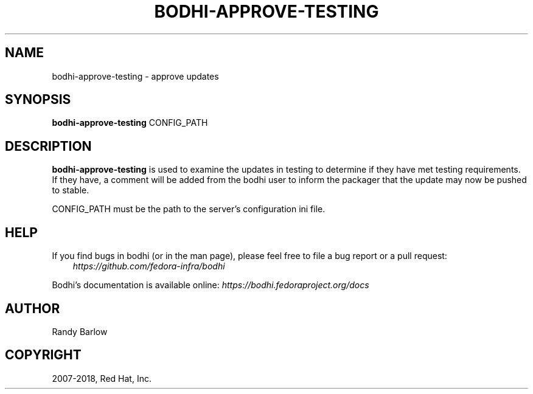.\" Man page generated from reStructuredText.
.
.TH "BODHI-APPROVE-TESTING" "1" "Nov 07, 2018" "3.10" "bodhi"
.SH NAME
bodhi-approve-testing \- approve updates
.
.nr rst2man-indent-level 0
.
.de1 rstReportMargin
\\$1 \\n[an-margin]
level \\n[rst2man-indent-level]
level margin: \\n[rst2man-indent\\n[rst2man-indent-level]]
-
\\n[rst2man-indent0]
\\n[rst2man-indent1]
\\n[rst2man-indent2]
..
.de1 INDENT
.\" .rstReportMargin pre:
. RS \\$1
. nr rst2man-indent\\n[rst2man-indent-level] \\n[an-margin]
. nr rst2man-indent-level +1
.\" .rstReportMargin post:
..
.de UNINDENT
. RE
.\" indent \\n[an-margin]
.\" old: \\n[rst2man-indent\\n[rst2man-indent-level]]
.nr rst2man-indent-level -1
.\" new: \\n[rst2man-indent\\n[rst2man-indent-level]]
.in \\n[rst2man-indent\\n[rst2man-indent-level]]u
..
.SH SYNOPSIS
.sp
\fBbodhi\-approve\-testing\fP CONFIG_PATH
.SH DESCRIPTION
.sp
\fBbodhi\-approve\-testing\fP is used to examine the updates in testing to determine if they have met
testing requirements. If they have, a comment will be added from the bodhi user to inform the
packager that the update may now be pushed to stable.
.sp
CONFIG_PATH must be the path to the server’s configuration ini file.
.SH HELP
.sp
If you find bugs in bodhi (or in the man page), please feel free to file a bug report or a pull
request:
.INDENT 0.0
.INDENT 3.5
\fI\%https://github.com/fedora\-infra/bodhi\fP
.UNINDENT
.UNINDENT
.sp
Bodhi’s documentation is available online: \fI\%https://bodhi.fedoraproject.org/docs\fP
.SH AUTHOR
Randy Barlow
.SH COPYRIGHT
2007-2018, Red Hat, Inc.
.\" Generated by docutils manpage writer.
.
